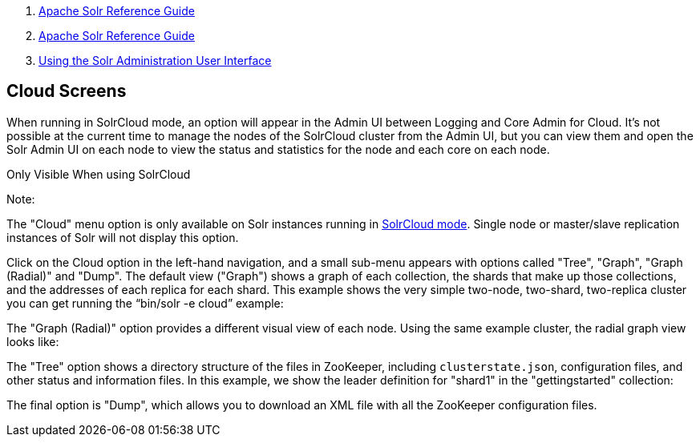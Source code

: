 1.  link:index.html[Apache Solr Reference Guide]
2.  link:Apache-Solr-Reference-Guide.html[Apache Solr Reference Guide]
3.  link:Using-the-Solr-Administration-User-Interface.html[Using the Solr Administration User Interface]

Cloud Screens
-------------

When running in SolrCloud mode, an option will appear in the Admin UI between Logging and Core Admin for Cloud. It's not possible at the current time to manage the nodes of the SolrCloud cluster from the Admin UI, but you can view them and open the Solr Admin UI on each node to view the status and statistics for the node and each core on each node.

Only Visible When using SolrCloud

Note:

The "Cloud" menu option is only available on Solr instances running in link:Getting-Started-with-SolrCloud.html[SolrCloud mode]. Single node or master/slave replication instances of Solr will not display this option.

Click on the Cloud option in the left-hand navigation, and a small sub-menu appears with options called "Tree", "Graph", "Graph (Radial)" and "Dump". The default view ("Graph") shows a graph of each collection, the shards that make up those collections, and the addresses of each replica for each shard. This example shows the very simple two-node, two-shard, two-replica cluster you can get running the "`bin/solr -e cloud`" example:

The "Graph (Radial)" option provides a different visual view of each node. Using the same example cluster, the radial graph view looks like:

The "Tree" option shows a directory structure of the files in ZooKeeper, including `clusterstate.json`, configuration files, and other status and information files. In this example, we show the leader definition for "shard1" in the "gettingstarted" collection:

The final option is "Dump", which allows you to download an XML file with all the ZooKeeper configuration files.

